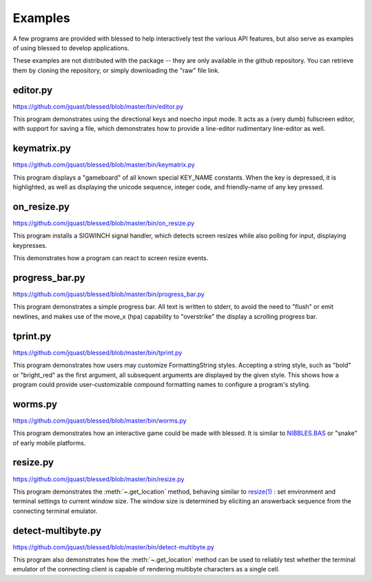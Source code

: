 Examples
========

A few programs are provided with blessed to help interactively
test the various API features, but also serve as examples of using
blessed to develop applications.

These examples are not distributed with the package -- they are
only available in the github repository.  You can retrieve them
by cloning the repository, or simply downloading the "raw" file
link.

editor.py
---------
https://github.com/jquast/blessed/blob/master/bin/editor.py

This program demonstrates using the directional keys and noecho input
mode. It acts as a (very dumb) fullscreen editor, with support for
saving a file, which demonstrates how to provide a line-editor
rudimentary line-editor as well.

keymatrix.py
------------
https://github.com/jquast/blessed/blob/master/bin/keymatrix.py

This program displays a "gameboard" of all known special KEY_NAME
constants. When the key is depressed, it is highlighted, as well
as displaying the unicode sequence, integer code, and friendly-name
of any key pressed.

on_resize.py
------------
https://github.com/jquast/blessed/blob/master/bin/on_resize.py

This program installs a SIGWINCH signal handler, which detects
screen resizes while also polling for input, displaying keypresses.

This demonstrates how a program can react to screen resize events.

progress_bar.py
---------------
https://github.com/jquast/blessed/blob/master/bin/progress_bar.py

This program demonstrates a simple progress bar. All text is written
to stderr, to avoid the need to "flush" or emit newlines, and makes
use of the move_x (hpa) capability to "overstrike" the display a
scrolling progress bar.

.. _tprint.py:

tprint.py
---------
https://github.com/jquast/blessed/blob/master/bin/tprint.py

This program demonstrates how users may customize FormattingString
styles.  Accepting a string style, such as "bold" or "bright_red"
as the first argument, all subsequent arguments are displayed by
the given style.  This shows how a program could provide
user-customizable compound formatting names to configure a program's
styling.

worms.py
--------
https://github.com/jquast/blessed/blob/master/bin/worms.py

This program demonstrates how an interactive game could be made
with blessed.  It is similar to `NIBBLES.BAS
<https://github.com/tangentstorm/tangentlabs/blob/master/qbasic/NIBBLES.BAS>`_
or "snake" of early mobile platforms.

resize.py
---------
https://github.com/jquast/blessed/blob/master/bin/resize.py

This program demonstrates the :meth:`~.get_location` method,
behaving similar to `resize(1)
<https://github.com/joejulian/xterm/blob/master/resize.c>`_
: set environment and terminal settings to current window size.
The window size is determined by eliciting an answerback
sequence from the connecting terminal emulator.

.. _detect-multibyte.py: 

detect-multibyte.py
-------------------
https://github.com/jquast/blessed/blob/master/bin/detect-multibyte.py

This program also demonstrates how the :meth:`~.get_location` method
can be used to reliably test whether the terminal emulator of the connecting
client is capable of rendering multibyte characters as a single cell.
